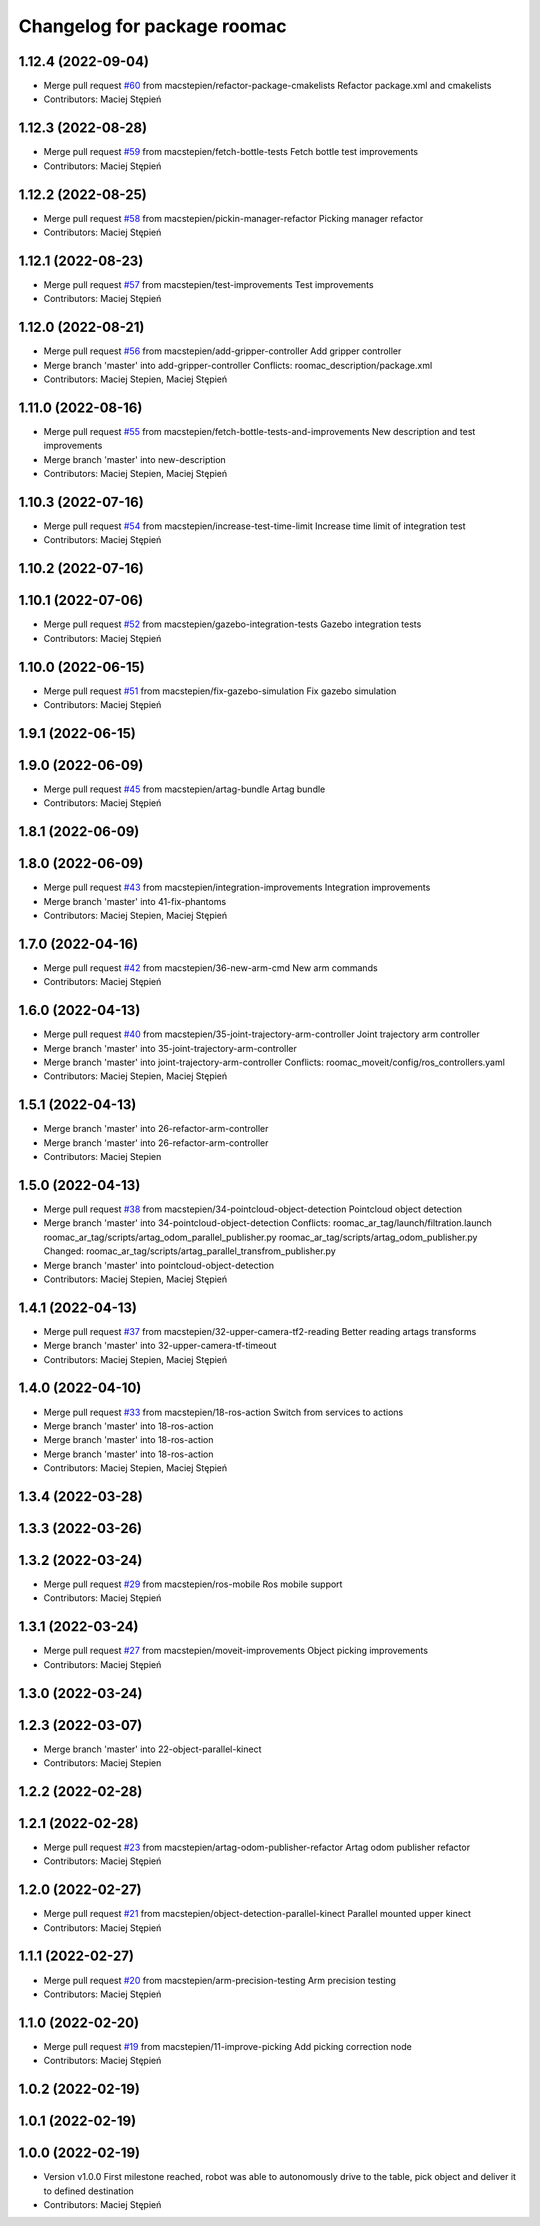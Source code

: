 ^^^^^^^^^^^^^^^^^^^^^^^^^^^^
Changelog for package roomac
^^^^^^^^^^^^^^^^^^^^^^^^^^^^

1.12.4 (2022-09-04)
-------------------
* Merge pull request `#60 <https://github.com/macstepien/roomac_ros/issues/60>`_ from macstepien/refactor-package-cmakelists
  Refactor package.xml and cmakelists
* Contributors: Maciej Stępień

1.12.3 (2022-08-28)
-------------------
* Merge pull request `#59 <https://github.com/macstepien/roomac_ros/issues/59>`_ from macstepien/fetch-bottle-tests
  Fetch bottle test improvements
* Contributors: Maciej Stępień

1.12.2 (2022-08-25)
-------------------
* Merge pull request `#58 <https://github.com/macstepien/roomac_ros/issues/58>`_ from macstepien/pickin-manager-refactor
  Picking manager refactor
* Contributors: Maciej Stępień

1.12.1 (2022-08-23)
-------------------
* Merge pull request `#57 <https://github.com/macstepien/roomac_ros/issues/57>`_ from macstepien/test-improvements
  Test improvements
* Contributors: Maciej Stępień

1.12.0 (2022-08-21)
-------------------
* Merge pull request `#56 <https://github.com/macstepien/roomac_ros/issues/56>`_ from macstepien/add-gripper-controller
  Add gripper controller
* Merge branch 'master' into add-gripper-controller
  Conflicts:
  roomac_description/package.xml
* Contributors: Maciej Stepien, Maciej Stępień

1.11.0 (2022-08-16)
-------------------
* Merge pull request `#55 <https://github.com/macstepien/roomac_ros/issues/55>`_ from macstepien/fetch-bottle-tests-and-improvements
  New description and test improvements
* Merge branch 'master' into new-description
* Contributors: Maciej Stepien, Maciej Stępień

1.10.3 (2022-07-16)
-------------------
* Merge pull request `#54 <https://github.com/macstepien/roomac_ros/issues/54>`_ from macstepien/increase-test-time-limit
  Increase time limit of integration test
* Contributors: Maciej Stępień

1.10.2 (2022-07-16)
-------------------

1.10.1 (2022-07-06)
-------------------
* Merge pull request `#52 <https://github.com/macstepien/roomac_ros/issues/52>`_ from macstepien/gazebo-integration-tests
  Gazebo integration tests
* Contributors: Maciej Stępień

1.10.0 (2022-06-15)
-------------------
* Merge pull request `#51 <https://github.com/macstepien/roomac_ros/issues/51>`_ from macstepien/fix-gazebo-simulation
  Fix gazebo simulation
* Contributors: Maciej Stępień

1.9.1 (2022-06-15)
------------------

1.9.0 (2022-06-09)
------------------
* Merge pull request `#45 <https://github.com/macstepien/roomac_ros/issues/45>`_ from macstepien/artag-bundle
  Artag bundle
* Contributors: Maciej Stępień

1.8.1 (2022-06-09)
------------------

1.8.0 (2022-06-09)
------------------
* Merge pull request `#43 <https://github.com/macstepien/roomac_ros/issues/43>`_ from macstepien/integration-improvements
  Integration improvements
* Merge branch 'master' into 41-fix-phantoms
* Contributors: Maciej Stepien, Maciej Stępień

1.7.0 (2022-04-16)
------------------
* Merge pull request `#42 <https://github.com/macstepien/roomac_ros/issues/42>`_ from macstepien/36-new-arm-cmd
  New arm commands
* Contributors: Maciej Stępień

1.6.0 (2022-04-13)
------------------
* Merge pull request `#40 <https://github.com/macstepien/roomac_ros/issues/40>`_ from macstepien/35-joint-trajectory-arm-controller
  Joint trajectory arm controller
* Merge branch 'master' into 35-joint-trajectory-arm-controller
* Merge branch 'master' into joint-trajectory-arm-controller
  Conflicts:
  roomac_moveit/config/ros_controllers.yaml
* Contributors: Maciej Stepien, Maciej Stępień

1.5.1 (2022-04-13)
------------------
* Merge branch 'master' into 26-refactor-arm-controller
* Merge branch 'master' into 26-refactor-arm-controller
* Contributors: Maciej Stepien

1.5.0 (2022-04-13)
------------------
* Merge pull request `#38 <https://github.com/macstepien/roomac_ros/issues/38>`_ from macstepien/34-pointcloud-object-detection
  Pointcloud object detection
* Merge branch 'master' into 34-pointcloud-object-detection
  Conflicts:
  roomac_ar_tag/launch/filtration.launch
  roomac_ar_tag/scripts/artag_odom_parallel_publisher.py
  roomac_ar_tag/scripts/artag_odom_publisher.py
  Changed:
  roomac_ar_tag/scripts/artag_parallel_transfrom_publisher.py
* Merge branch 'master' into pointcloud-object-detection
* Contributors: Maciej Stepien, Maciej Stępień

1.4.1 (2022-04-13)
------------------
* Merge pull request `#37 <https://github.com/macstepien/roomac_ros/issues/37>`_ from macstepien/32-upper-camera-tf2-reading
  Better reading artags transforms
* Merge branch 'master' into 32-upper-camera-tf-timeout
* Contributors: Maciej Stepien, Maciej Stępień

1.4.0 (2022-04-10)
------------------
* Merge pull request `#33 <https://github.com/macstepien/roomac_ros/issues/33>`_ from macstepien/18-ros-action
  Switch from services to actions
* Merge branch 'master' into 18-ros-action
* Merge branch 'master' into 18-ros-action
* Merge branch 'master' into 18-ros-action
* Contributors: Maciej Stepien, Maciej Stępień

1.3.4 (2022-03-28)
------------------

1.3.3 (2022-03-26)
------------------

1.3.2 (2022-03-24)
------------------
* Merge pull request `#29 <https://github.com/macstepien/roomac_ros/issues/29>`_ from macstepien/ros-mobile
  Ros mobile support
* Contributors: Maciej Stępień

1.3.1 (2022-03-24)
------------------
* Merge pull request `#27 <https://github.com/macstepien/roomac_ros/issues/27>`_ from macstepien/moveit-improvements
  Object picking improvements
* Contributors: Maciej Stępień

1.3.0 (2022-03-24)
------------------

1.2.3 (2022-03-07)
------------------
* Merge branch 'master' into 22-object-parallel-kinect
* Contributors: Maciej Stepien

1.2.2 (2022-02-28)
------------------

1.2.1 (2022-02-28)
------------------
* Merge pull request `#23 <https://github.com/macstepien/roomac_ros/issues/23>`_ from macstepien/artag-odom-publisher-refactor
  Artag odom publisher refactor
* Contributors: Maciej Stępień

1.2.0 (2022-02-27)
------------------
* Merge pull request `#21 <https://github.com/macstepien/roomac_ros/issues/21>`_ from macstepien/object-detection-parallel-kinect
  Parallel mounted upper kinect
* Contributors: Maciej Stępień

1.1.1 (2022-02-27)
------------------
* Merge pull request `#20 <https://github.com/macstepien/roomac_ros/issues/20>`_ from macstepien/arm-precision-testing
  Arm precision testing
* Contributors: Maciej Stępień

1.1.0 (2022-02-20)
------------------
* Merge pull request `#19 <https://github.com/macstepien/roomac_ros/issues/19>`_ from macstepien/11-improve-picking
  Add picking correction node
* Contributors: Maciej Stępień

1.0.2 (2022-02-19)
------------------

1.0.1 (2022-02-19)
------------------

1.0.0 (2022-02-19)
------------------
* Version v1.0.0 First milestone reached, robot was able to autonomously drive to the table, pick object and deliver it to defined destination 
* Contributors: Maciej Stępień